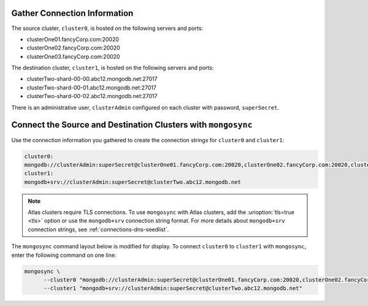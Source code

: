 Gather Connection Information
~~~~~~~~~~~~~~~~~~~~~~~~~~~~~

The source cluster, ``cluster0``, is hosted on the following servers
and ports:

- clusterOne01.fancyCorp.com:20020
- clusterOne02.fancyCorp.com:20020
- clusterOne03.fancyCorp.com:20020

The destination cluster, ``cluster1``, is hosted on the following
servers and ports:

- clusterTwo-shard-00-00.abc12.mongodb.net:27017
- clusterTwo-shard-00-01.abc12.mongodb.net:27017
- clusterTwo-shard-00-02.abc12.mongodb.net:27017

There is an administrative user, ``clusterAdmin`` configured on each
cluster with password, ``superSecret``.

Connect the Source and Destination Clusters with ``mongosync``
~~~~~~~~~~~~~~~~~~~~~~~~~~~~~~~~~~~~~~~~~~~~~~~~~~~~~~~~~~~~~~

Use the connection information you gathered to create the connection
strings for ``cluster0`` and ``cluster1``:

.. code-block:: shell

   cluster0:
   mongodb://clusterAdmin:superSecret@clusterOne01.fancyCorp.com:20020,clusterOne02.fancyCorp.com:20020,clusterOne03.fancyCorp.com:20020
   cluster1:
   mongodb+srv://clusterAdmin:superSecret@clusterTwo.abc12.mongodb.net

.. note:: 
    
   Atlas clusters require TLS connections. To use ``mongosync`` with Atlas 
   clusters, add the :urioption:`tls=true <tls>` option or use the 
   ``mongodb+srv`` connection string format. For more details about 
   ``mongodb+srv`` connection strings, see :ref:`connections-dns-seedlist`.


The ``mongosync`` command layout below is modified for display. To
connect ``cluster0`` to ``cluster1`` with ``mongosync``, enter the
following command on one line:

.. code-block:: shell

   mongosync \
         --cluster0 "mongodb://clusterAdmin:superSecret@clusterOne01.fancyCorp.com:20020,clusterOne02.fancyCorp.com:20020,clusterOne03.fancyCorp.com:20020" \
         --cluster1 "mongodb+srv://clusterAdmin:superSecret@clusterTwo.abc12.mongodb.net"

